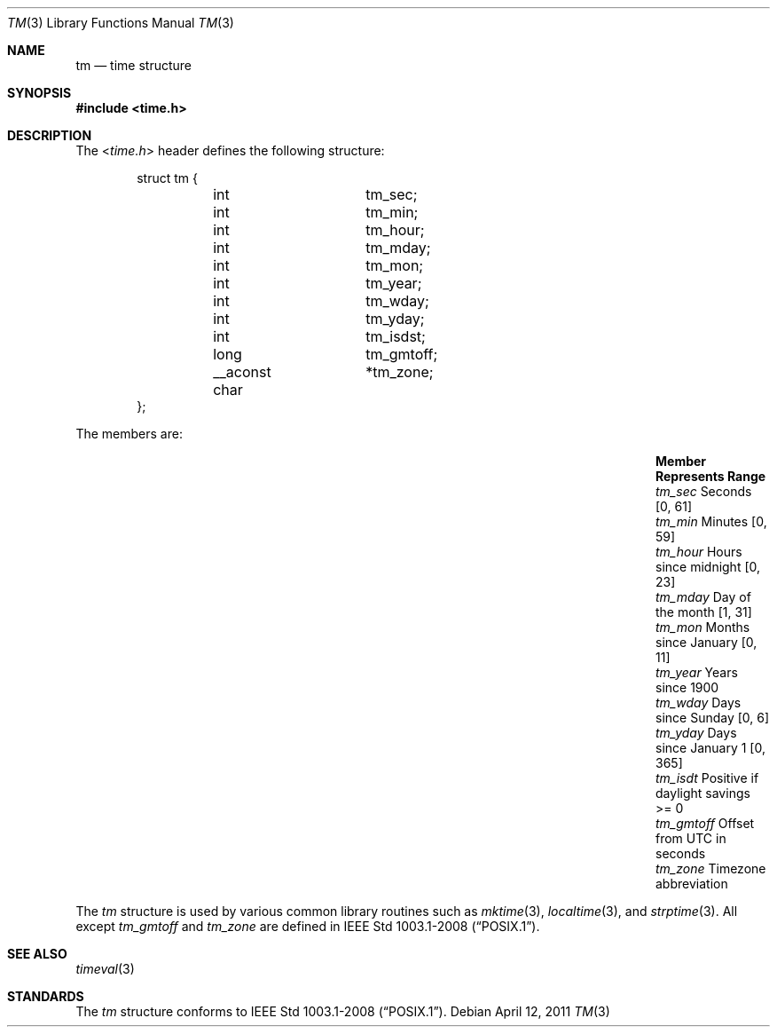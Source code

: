 .\" $NetBSD: tm.3,v 1.1 2011/04/12 08:22:49 jruoho Exp $
.\"
.\" Copyright (c) 2011 Jukka Ruohonen <jruohonen@iki.fi>
.\" All rights reserved.
.\"
.\" Redistribution and use in source and binary forms, with or without
.\" modification, are permitted provided that the following conditions
.\" are met:
.\" 1. Redistributions of source code must retain the above copyright
.\"    notice, this list of conditions and the following disclaimer.
.\" 2. Redistributions in binary form must reproduce the above copyright
.\"    notice, this list of conditions and the following disclaimer in the
.\"    documentation and/or other materials provided with the distribution.
.\"
.\" THIS SOFTWARE IS PROVIDED BY THE NETBSD FOUNDATION, INC. AND CONTRIBUTORS
.\" ``AS IS'' AND ANY EXPRESS OR IMPLIED WARRANTIES, INCLUDING, BUT NOT LIMITED
.\" TO, THE IMPLIED WARRANTIES OF MERCHANTABILITY AND FITNESS FOR A PARTICULAR
.\" PURPOSE ARE DISCLAIMED.  IN NO EVENT SHALL THE FOUNDATION OR CONTRIBUTORS
.\" BE LIABLE FOR ANY DIRECT, INDIRECT, INCIDENTAL, SPECIAL, EXEMPLARY, OR
.\" CONSEQUENTIAL DAMAGES (INCLUDING, BUT NOT LIMITED TO, PROCUREMENT OF
.\" SUBSTITUTE GOODS OR SERVICES; LOSS OF USE, DATA, OR PROFITS; OR BUSINESS
.\" INTERRUPTION) HOWEVER CAUSED AND ON ANY THEORY OF LIABILITY, WHETHER IN
.\" CONTRACT, STRICT LIABILITY, OR TORT (INCLUDING NEGLIGENCE OR OTHERWISE)
.\" ARISING IN ANY WAY OUT OF THE USE OF THIS SOFTWARE, EVEN IF ADVISED OF THE
.\" POSSIBILITY OF SUCH DAMAGE.
.\"
.Dd April 12, 2011
.Dt TM 3
.Os
.Sh NAME
.Nm tm
.Nd time structure
.Sh SYNOPSIS
.In time.h
.Sh DESCRIPTION
The
.In time.h
header defines the following structure:
.Bd -literal -offset indent
struct tm {
	int		 tm_sec;
	int		 tm_min;
	int		 tm_hour;
	int		 tm_mday;
	int		 tm_mon;
	int		 tm_year;
	int		 tm_wday;
	int		 tm_yday;
	int		 tm_isdst;
	long		 tm_gmtoff;
	__aconst char	*tm_zone;
};
.Ed
.Pp
The members are:
.Bl -column -offset indent \
"Member  " "Months since January 1     "  "Range "
.It Sy Member Ta Sy Represents Ta Sy Range
.It Va tm_sec Ta Seconds Ta [0, 61]
.It Va tm_min Ta Minutes Ta [0, 59]
.It Va tm_hour Ta Hours since midnight Ta [0, 23]
.It Va tm_mday Ta Day of the month Ta [1, 31]
.It Va tm_mon Ta Months since January Ta [0, 11]
.It Va tm_year Ta Years since 1900 Ta
.It Va tm_wday Ta Days since Sunday Ta [0,  6]
.It Va tm_yday Ta Days since January 1 Ta [0, 365]
.It Va tm_isdt Ta Positive if daylight savings Ta >= 0
.It Va tm_gmtoff Ta Offset from UTC in seconds Ta
.It Va tm_zone Ta Timezone abbreviation
.El
.Pp
The
.Vt tm
structure is used by various common library routines such as
.Xr mktime 3 ,
.Xr localtime 3 ,
and
.Xr strptime 3 .
All except
.Va tm_gmtoff
and
.Va tm_zone
are defined in
.St -p1003.1-2008 .
.Sh SEE ALSO
.Xr timeval 3
.Sh STANDARDS
The
.Vt tm
structure conforms to
.St -p1003.1-2008 .
